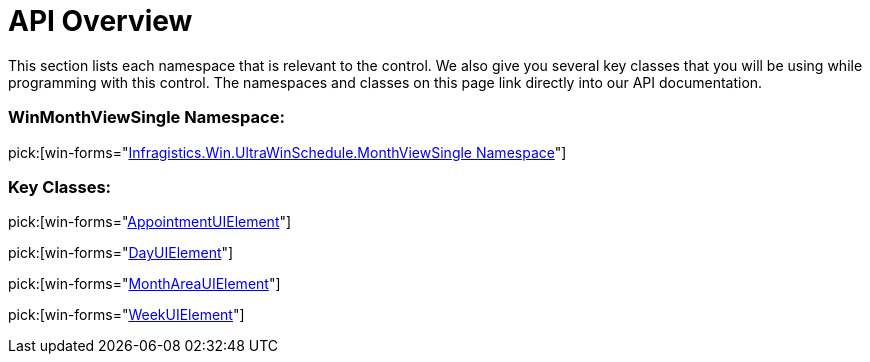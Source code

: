 ﻿////

|metadata|
{
    "name": "winmonthviewsingle-api-overview",
    "controlName": ["WinMonthViewSingle"],
    "tags": ["API"],
    "guid": "{10D87BC0-32F0-4708-B798-3E867DE02F06}",  
    "buildFlags": [],
    "createdOn": "0001-01-01T00:00:00Z"
}
|metadata|
////

= API Overview

This section lists each namespace that is relevant to the control. We also give you several key classes that you will be using while programming with this control. The namespaces and classes on this page link directly into our API documentation.

=== WinMonthViewSingle Namespace:

pick:[win-forms="link:{ApiPlatform}win.ultrawinschedule{ApiVersion}~infragistics.win.ultrawinschedule.monthviewsingle_namespace.html[Infragistics.Win.UltraWinSchedule.MonthViewSingle Namespace]"]

=== Key Classes:

pick:[win-forms="link:{ApiPlatform}win.ultrawinschedule{ApiVersion}~infragistics.win.ultrawinschedule.monthviewsingle.appointmentuielement.html[AppointmentUIElement]"]

pick:[win-forms="link:{ApiPlatform}win.ultrawinschedule{ApiVersion}~infragistics.win.ultrawinschedule.monthviewsingle.dayuielement.html[DayUIElement]"]

pick:[win-forms="link:{ApiPlatform}win.ultrawinschedule{ApiVersion}~infragistics.win.ultrawinschedule.monthviewsingle.monthareauielement.html[MonthAreaUIElement]"]

pick:[win-forms="link:{ApiPlatform}win.ultrawinschedule{ApiVersion}~infragistics.win.ultrawinschedule.monthviewsingle.weekuielement.html[WeekUIElement]"]